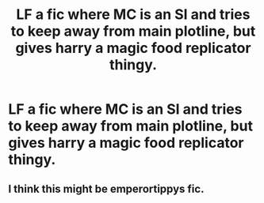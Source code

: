 #+TITLE: LF a fic where MC is an SI and tries to keep away from main plotline, but gives harry a magic food replicator thingy.

* LF a fic where MC is an SI and tries to keep away from main plotline, but gives harry a magic food replicator thingy.
:PROPERTIES:
:Author: cNnMeMeMgEneRator
:Score: 4
:DateUnix: 1529336201.0
:DateShort: 2018-Jun-18
:FlairText: Request
:END:

** I think this might be emperortippys fic.
:PROPERTIES:
:Author: EpicBeardMan
:Score: 3
:DateUnix: 1529339152.0
:DateShort: 2018-Jun-18
:END:
